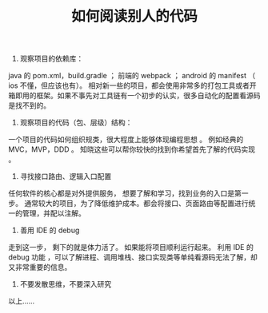 #+TITLE: 如何阅读别人的代码

1. 观察项目的依赖库：
java 的 pom.xml，build.gradle ； 前端的 webpack ； android 的 manifest （ ios 不懂，但应该也有）。
相对新一些的项目，都会使用非常多的打包工具或者开箱即用的框架。如果不事先对工具链有一个初步的认实，很多自动化的配置看源码是找不到的。

2. 观察项目的代码（包、层级）结构：
一个项目的代码如何组织规类，很大程度上能够体现编程思想 。 例如经典的 MVC，MVP，DDD 。 知晓这些可以帮你较快的找到你希望首先了解的代码实现 。

3. 寻找接口路由、逻辑入口配置
任何软件的核心都是对外提供服务， 想要了解和学习，找到业务的入口是第一步。 通常较大的项目，为了降低维护成本。都会将接口、页面路由等配置进行统一的管理，并配以注解。

4. 善用 IDE 的 debug
走到这一步， 剩下的就是体力活了。 如果能将项目顺利运行起来。 利用 IDE 的 debug 功能 ，可以了解进程、调用堆栈、接口实现类等单纯看源码无法了解，却又非常重要的信息。

5. 不要发散思维，不要深入研究
以上……

